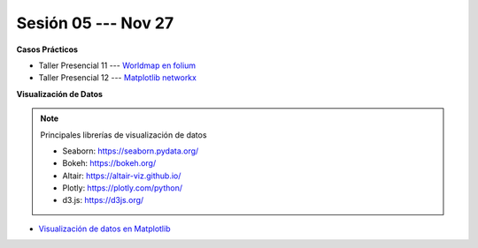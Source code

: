 Sesión 05 --- Nov 27
-------------------------------------------------------------------------------

.. raw:: html

   <hr style="height:1px;border-width:0;color:gray;background-color:gray">

**Casos Prácticos**

* Taller Presencial 11 --- `Worldmap en folium <https://classroom.github.com/a/RizfmYhC>`_

* Taller Presencial 12 --- `Matplotlib networkx <https://classroom.github.com/a/esBVEOUl>`_





.. raw:: html

   <br>
   <hr style="height:1px;border-width:0;color:gray;background-color:gray">
   

**Visualización de Datos**


.. note:: Principales librerías de visualización de datos

   * Seaborn: https://seaborn.pydata.org/

   * Bokeh: https://bokeh.org/

   * Altair: https://altair-viz.github.io/

   * Plotly: https://plotly.com/python/

   * d3.js: https://d3js.org/


* `Visualización de datos en Matplotlib <https://jdvelasq.github.io/curso_visualizacion_de_datos/01_matplotlib/__index__.html>`_

